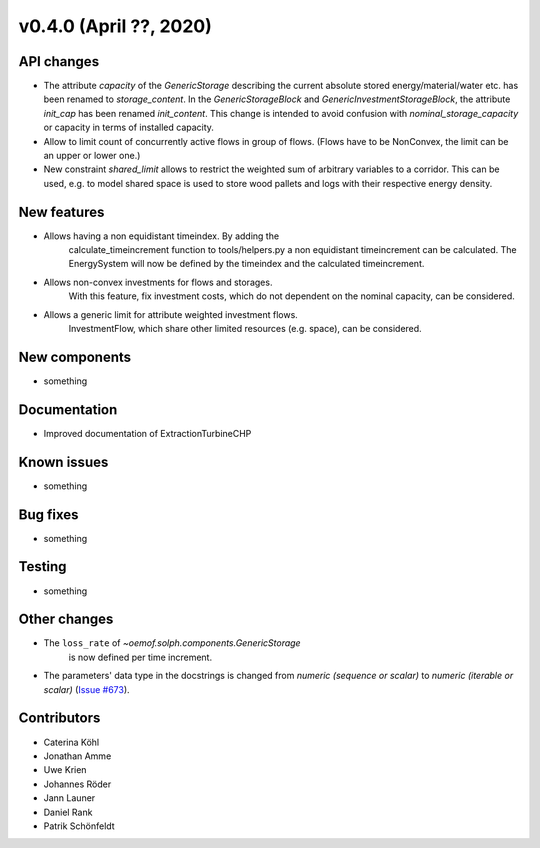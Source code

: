 v0.4.0 (April ??, 2020)
-----------------------


API changes
^^^^^^^^^^^^^^^^^^^^

* The attribute `capacity` of the `GenericStorage` describing the current
  absolute stored energy/material/water etc. has been renamed to `storage_content`.
  In the `GenericStorageBlock` and `GenericInvestmentStorageBlock`,
  the attribute `init_cap` has been renamed `init_content`. This change is
  intended to avoid confusion with `nominal_storage_capacity` or capacity in terms
  of installed capacity.
* Allow to limit count of concurrently active flows in group of flows.
  (Flows have to be NonConvex, the limit can be an upper or lower one.)
* New constraint `shared_limit` allows to restrict the weighted sum
  of arbitrary variables to a corridor.
  This can be used, e.g. to model shared space is used to store wood pallets
  and logs with their respective energy density.

New features
^^^^^^^^^^^^^^^^^^^^

* Allows having a non equidistant timeindex. By adding the
    calculate_timeincrement function to tools/helpers.py a non
    equidistant timeincrement can be calculated. The EnergySystem
    will now be defined by the timeindex and the calculated
    timeincrement.

* Allows non-convex investments for flows and storages.
    With this feature, fix investment costs, which do not dependent on the
    nominal capacity, can be considered.

* Allows a generic limit for attribute weighted investment flows.
    InvestmentFlow, which share other limited resources (e.g. space), can be
    considered.

New components
^^^^^^^^^^^^^^^^^^^^

* something

Documentation
^^^^^^^^^^^^^^^^^^^^

* Improved documentation of ExtractionTurbineCHP

Known issues
^^^^^^^^^^^^^^^^^^^^

* something

Bug fixes
^^^^^^^^^^^^^^^^^^^^

* something

Testing
^^^^^^^^^^^^^^^^^^^^

* something

Other changes
^^^^^^^^^^^^^^^^^^^^

* The ``loss_rate`` of `~oemof.solph.components.GenericStorage`
    is now defined per time increment.
* The parameters' data type in the docstrings is changed from
  `numeric (sequence or scalar)` to `numeric (iterable or scalar)`
  (`Issue #673 <https://github.com/oemof/oemof-solph/issues/673>`_).

Contributors
^^^^^^^^^^^^^^^^^^^^

* Caterina Köhl
* Jonathan Amme
* Uwe Krien
* Johannes Röder
* Jann Launer
* Daniel Rank
* Patrik Schönfeldt
